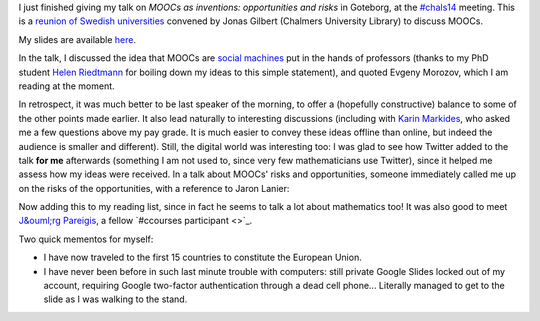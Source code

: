 .. title: MOOCs as inventions #chals14
.. slug: moocs-as-inventions-chals14
.. date: 2014-09-24 13:39:41 UTC+02:00
.. tags: coursera, mooc, social_machine, connected_course
.. link: 
.. description: 
.. type: text
.. author: Paul-Olivier Dehaye

I just finished giving my talk on *MOOCs as inventions: opportunities and risks* in Goteborg, at the `#chals14 <https://twitter.com/search?f=realtime&q=%23chals14&src=typd>`_ meeting. This is a `reunion of Swedish universities <https://www.facebook.com/chals14?fref=ts>`_ convened by Jonas Gilbert (Chalmers University Library) to discuss MOOCs. 

My slides are available `here <../goteborg-final.pdf>`_. 

In the talk, I discussed the idea that MOOCs are `social machines <http://en.wikipedia.org/wiki/Social_machine>`_ put in the hands of professors (thanks to my PhD student `Helen Riedtmann <http://www.math.uzh.ch/index.php?id=assistenten&L=&key1=4144&key2=&key3=&keySemId=>`_ for boiling down my ideas to this simple statement), and quoted Evgeny Morozov, which I am reading at the moment. 

In retrospect, it was much better to be last speaker of the morning, to offer a (hopefully constructive) balance to some of the other points made earlier. It also lead naturally to interesting discussions (including with `Karin Markides <http://www.chalmers.se/en/about-chalmers/the-president-and-vice-presidents/Pages/karin-markides-president.aspx>`_, who asked me a few questions above my pay grade. It is much easier to convey these ideas offline than online, but indeed the audience is smaller and different).  Still, the digital world was interesting too: I was glad to see how Twitter added to the talk **for me** afterwards (something I am not used to, since very few mathematicians use Twitter), since it helped me assess how my ideas were received. In a talk about MOOCs' risks and opportunities, someone immediately called me up on the risks of the opportunities, with a reference to Jaron Lanier:

.. raw:: html

   <center>
   <blockquote class="twitter-tweet" lang="en"><p><a href="https://twitter.com/hashtag/chals14?src=hash">#chals14</a> The social machine; I wonder what Jaron Lanier would say about that. Read &quot;You are not a gadget&quot; for a critical take in this.</p>&mdash; Thommy Eriksson (@KuggenMedialab) <a href="https://twitter.com/KuggenMedialab/status/514714933813338113">September 24, 2014</a></blockquote>
   <script async src="//platform.twitter.com/widgets.js" charset="utf-8"></script>
   </center>

Now adding this to my reading list, since in fact he seems to talk a lot about mathematics too! It was also good to meet `J&ouml;rg Pareigis <http://jorg.pareigis.se/>`_, a fellow `#ccourses participant <>`_.

Two quick mementos for myself: 

- I have now traveled to the first 15 countries to constitute the European Union. 
- I have never been before in such last minute trouble with computers: still private Google Slides locked out of my account, requiring Google two-factor authentication through a dead cell phone... Literally managed to get to the slide as I was walking to the stand.
